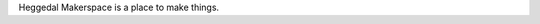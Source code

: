 .. title: About
.. slug: about
.. date: 2020-08-30 10:14:54 UTC+02:00
.. tags: 
.. category: 
.. link: 
.. description: 
.. type: text

Heggedal Makerspace is a place to make things.